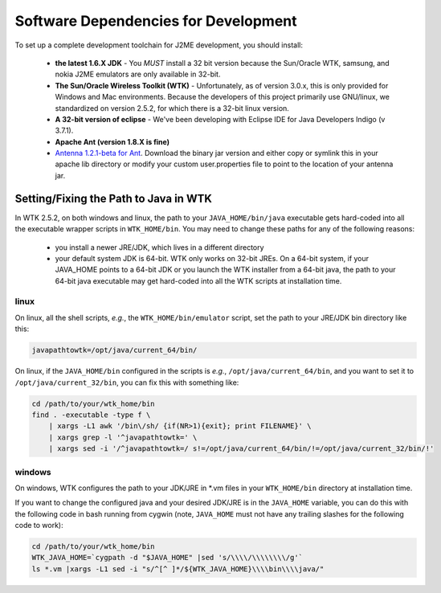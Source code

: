 .. _dev_dependencies:

========================================
Software Dependencies for Development
========================================

To set up a complete development toolchain for J2ME development, you should
install:

    - **the latest 1.6.X JDK** - You *MUST* install a 32 bit version because
      the Sun/Oracle WTK, samsung, and nokia J2ME emulators are only available
      in 32-bit.
    - **The Sun/Oracle Wireless Toolkit (WTK)** - Unfortunately, as of version
      3.0.x, this is only provided for Windows and Mac environments. Because
      the developers of this project primarily use GNU/linux, we standardized
      on version 2.5.2, for which there is a 32-bit linux version.
    - **A 32-bit version of eclipse** - We've been developing with Eclipse IDE for
      Java Developers Indigo (v 3.7.1).
    - **Apache Ant (version 1.8.X is fine)**
    - `Antenna 1.2.1-beta for Ant <http://antenna.sourceforge.net/>`_. Download
      the binary jar version and either copy or symlink this in your apache lib
      directory or modify your custom user.properties file to point to the location
      of your antenna jar.

--------------------------------------
Setting/Fixing the Path to Java in WTK
--------------------------------------

In WTK 2.5.2, on both windows and linux, the path to your
``JAVA_HOME/bin/java`` executable gets hard-coded into all the executable
wrapper scripts in ``WTK_HOME/bin``. You may need to change these paths
for any of the following reasons:

    - you install a newer JRE/JDK, which lives in a different directory
    - your default system JDK is 64-bit. WTK only works on 32-bit JREs.  On a
      64-bit system, if your JAVA_HOME points to a 64-bit JDK or you launch the
      WTK installer from a 64-bit java, the path to your 64-bit java executable
      may get hard-coded into all the WTK scripts at installation time.

~~~~~
linux
~~~~~

On linux, all the shell scripts, *e.g.*, the ``WTK_HOME/bin/emulator`` script,
set the path to your JRE/JDK bin directory like this:

.. code-block:: bash

    javapathtowtk=/opt/java/current_64/bin/

On linux, if the ``JAVA_HOME/bin`` configured in the scripts is *e.g.*,
``/opt/java/current_64/bin``, and you want to set it to
``/opt/java/current_32/bin``, you can fix this with something like:

.. code-block:: bash

    cd /path/to/your/wtk_home/bin
    find . -executable -type f \
        | xargs -L1 awk '/bin\/sh/ {if(NR>1){exit}; print FILENAME}' \
        | xargs grep -l '^javapathtowtk=' \
        | xargs sed -i '/^javapathtowtk=/ s!=/opt/java/current_64/bin/!=/opt/java/current_32/bin/!'

~~~~~~~
windows
~~~~~~~

On windows, WTK configures the path to your JDK/JRE in \*.vm files in your
``WTK_HOME/bin`` directory at installation time.

If you want to change the configured java and your desired JDK/JRE is in the
``JAVA_HOME`` variable, you can do this with the following code in bash running
from cygwin (note, ``JAVA_HOME`` must not have any trailing slashes for the
following code to work):

.. code-block:: bash

    cd /path/to/your/wtk_home/bin
    WTK_JAVA_HOME=`cygpath -d "$JAVA_HOME" |sed 's/\\\\/\\\\\\\\/g'`
    ls *.vm |xargs -L1 sed -i "s/^[^ ]*/${WTK_JAVA_HOME}\\\\bin\\\\java/"


